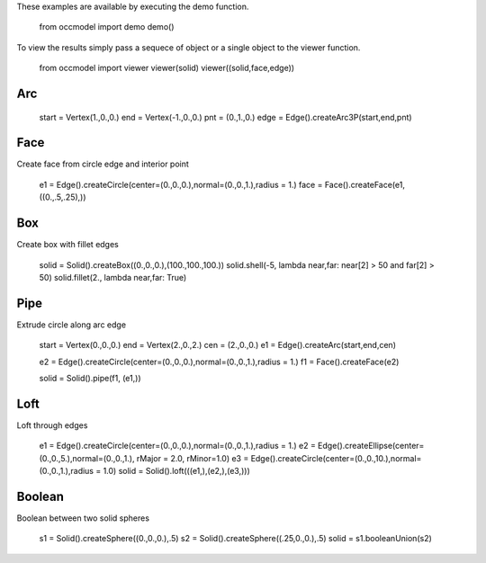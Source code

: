 These examples are available by executing the demo function.

   from occmodel import demo
   demo()

To view the results simply pass a sequece of object or a single object
to the viewer function.

   from occmodel import viewer
   viewer(solid)
   viewer((solid,face,edge))


Arc
***

   start = Vertex(1.,0.,0.)
   end = Vertex(-1.,0.,0.)
   pnt = (0.,1.,0.)
   edge = Edge().createArc3P(start,end,pnt)


Face
****

Create face from circle edge and interior point

   e1 = Edge().createCircle(center=(0.,0.,0.),normal=(0.,0.,1.),radius = 1.)
   face = Face().createFace(e1, ((0.,.5,.25),))


Box
***

Create box with fillet edges

   solid = Solid().createBox((0.,0.,0.),(100.,100.,100.))
   solid.shell(-5, lambda near,far: near[2] > 50 and far[2] > 50)
   solid.fillet(2., lambda near,far: True)


Pipe
****

Extrude circle along arc edge

   start = Vertex(0.,0.,0.)
   end = Vertex(2.,0.,2.)
   cen = (2.,0.,0.)
   e1 = Edge().createArc(start,end,cen)

   e2 = Edge().createCircle(center=(0.,0.,0.),normal=(0.,0.,1.),radius = 1.)
   f1 = Face().createFace(e2)

   solid = Solid().pipe(f1, (e1,))


Loft
****

Loft through edges

   e1 = Edge().createCircle(center=(0.,0.,0.),normal=(0.,0.,1.),radius = 1.)
   e2 = Edge().createEllipse(center=(0.,0.,5.),normal=(0.,0.,1.), rMajor = 2.0, rMinor=1.0)
   e3 = Edge().createCircle(center=(0.,0.,10.),normal=(0.,0.,1.),radius = 1.0)
   solid = Solid().loft(((e1,),(e2,),(e3,)))


Boolean
*******

Boolean between two solid spheres

   s1 = Solid().createSphere((0.,0.,0.),.5)
   s2 = Solid().createSphere((.25,0.,0.),.5)
   solid = s1.booleanUnion(s2)
